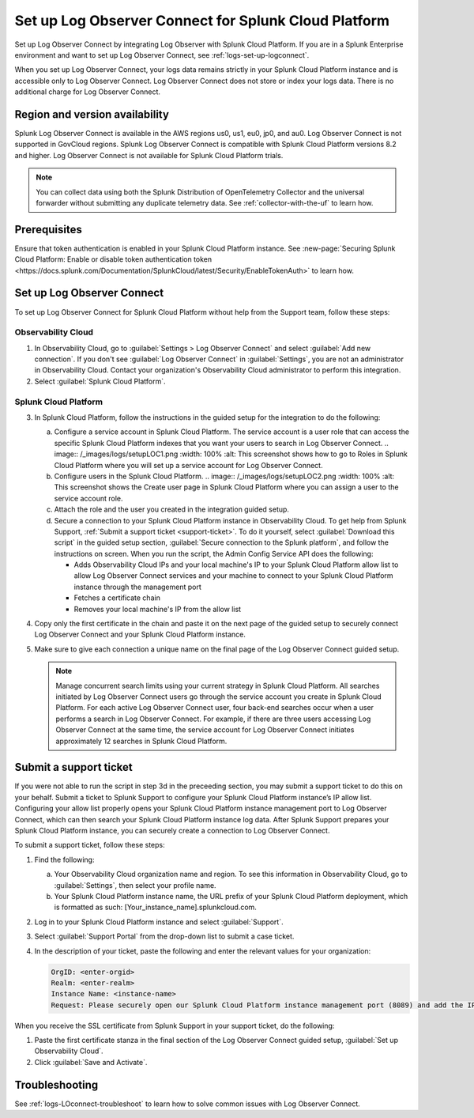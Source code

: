.. _logs-scp:

*******************************************************************
Set up Log Observer Connect for Splunk Cloud Platform
*******************************************************************

.. meta::
  :description: Connect your Splunk Cloud Platform instance to Splunk Observability Cloud. Set up Log Observer Connect to investigate logs in context with metrics and traces.

Set up Log Observer Connect by integrating Log Observer with Splunk Cloud Platform. If you are in a Splunk Enterprise environment and want to set up Log Observer Connect, see :ref:`logs-set-up-logconnect`.

When you set up Log Observer Connect, your logs data remains strictly in your Splunk Cloud Platform instance and is accessible only to Log Observer Connect. Log Observer Connect does not store or index your logs data. There is no additional charge for Log Observer Connect.

Region and version availability
==============================================================
Splunk Log Observer Connect is available in the AWS regions us0, us1, eu0, jp0, and au0. Log Observer Connect is not supported in GovCloud regions. Splunk Log Observer Connect is compatible with Splunk Cloud Platform versions 8.2 and higher. Log Observer Connect is not available for Splunk Cloud Platform trials.

.. note:: You can collect data using both the Splunk Distribution of OpenTelemetry Collector and the universal forwarder without submitting any duplicate telemetry data. See :ref:`collector-with-the-uf` to learn how.

Prerequisites
==============================================================
Ensure that token authentication is enabled in your Splunk Cloud Platform instance. See :new-page:`Securing Splunk Cloud Platform: Enable or disable token authentication token <https://docs.splunk.com/Documentation/SplunkCloud/latest/Security/EnableTokenAuth>` to learn how.

Set up Log Observer Connect
==============================================================
To set up Log Observer Connect for Splunk Cloud Platform without help from the Support team, follow these steps:

Observability Cloud
----------------------------------------------------------------
1. In Observability Cloud, go to :guilabel:`Settings > Log Observer Connect` and select :guilabel:`Add new connection`. If you don't see :guilabel:`Log Observer Connect` in :guilabel:`Settings`, you are not an administrator in Observability Cloud. Contact your organization's Observability Cloud administrator to perform this integration.

2. Select :guilabel:`Splunk Cloud Platform`.

Splunk Cloud Platform
----------------------------------------------------------------
3. In Splunk Cloud Platform, follow the instructions in the guided setup for the integration to do the following:

   a. Configure a service account in Splunk Cloud Platform. The service account is a user role that can access the specific Splunk Cloud Platform indexes that you want your users to search in Log Observer Connect.
      .. image:: /_images/logs/setupLOC1.png
      :width: 100%
      :alt: This screenshot shows how to go to Roles in Splunk Cloud Platform where you will set up a service account for Log Observer Connect.

   b. Configure users in the Splunk Cloud Platform.
      .. image:: /_images/logs/setupLOC2.png
      :width: 100%
      :alt: This screenshot shows the Create user page in Splunk Cloud Platform where you can assign a user to the service account role.

   c. Attach the role and the user you created in the integration guided setup.

   d. Secure a connection to your Splunk Cloud Platform instance in Observability Cloud. To get help from Splunk Support, :ref:`Submit a support ticket <support-ticket>`. To do it yourself, select :guilabel:`Download this script` in the guided setup section, :guilabel:`Secure connection to the Splunk platform`, and follow the instructions on screen. When you run the script, the Admin Config Service API does the following:
   
      - Adds Observability Cloud IPs and your local machine's IP to your Splunk Cloud Platform allow list to allow Log Observer Connect services and your machine to connect to your Splunk Cloud Platform instance through the management port
      
      - Fetches a certificate chain
      
      - Removes your local machine's IP from the allow list
      
4. Copy only the first certificate in the chain and paste it on the next page of the guided setup to securely connect Log Observer Connect and your Splunk Cloud Platform instance.

5. Make sure to give each connection a unique name on the final page of the Log Observer Connect guided setup.

   .. note:: Manage concurrent search limits using your current strategy in Splunk Cloud Platform. All searches initiated by Log Observer Connect users go through the service account you create in Splunk Cloud Platform. For each active Log Observer Connect user, four back-end searches occur when a user performs a search in Log Observer Connect. For example, if there are three users accessing Log Observer Connect at the same time, the service account for Log Observer Connect initiates approximately 12 searches in Splunk Cloud Platform.

.. _support-ticket:

Submit a support ticket
===================================================================
If you were not able to run the script in step 3d in the preceeding section, you may submit a support ticket to do this on your behalf. Submit a ticket to Splunk Support to configure your Splunk Cloud Platform instance’s IP allow list. Configuring your allow list properly opens your Splunk Cloud Platform instance management port to Log Observer Connect, which can then search your Splunk Cloud Platform instance log data. After Splunk Support prepares your Splunk Cloud Platform instance, you can securely create a connection to Log Observer Connect.

To submit a support ticket, follow these steps:

1. Find the following:

   a. Your Observability Cloud organization name and region. To see this information in Observability Cloud, go to :guilabel:`Settings`, then select your profile name.
   
   b. Your Splunk Cloud Platform instance name, the URL prefix of your Splunk Cloud Platform deployment, which is formatted as such: [Your_instance_name].splunkcloud.com.

2. Log in to your Splunk Cloud Platform instance and select :guilabel:`Support`.

3. Select :guilabel:`Support Portal` from the drop-down list to submit a case ticket.

4. In the description of your ticket, paste the following and enter the relevant values for your organization:

   .. code-block:: bash

      OrgID: <enter-orgid>
      Realm: <enter-realm>
      Instance Name: <instance-name>
      Request: Please securely open our Splunk Cloud Platform instance management port (8089) and add the IP addresses of the above realm to our allow list. Also, please provide us with the SSL certificate chain in this ticket so that we can enable Log Observer Connect.
   

When you receive the SSL certificate from Splunk Support in your support ticket, do the following:

1. Paste the first certificate stanza in the final section of the Log Observer Connect guided setup, :guilabel:`Set up Observability Cloud`.

2. Click :guilabel:`Save and Activate`.


Troubleshooting
==============================================================
See :ref:`logs-LOconnect-troubleshoot` to learn how to solve common issues with Log Observer Connect.
